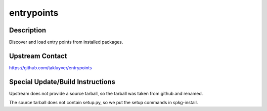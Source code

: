 entrypoints
===========

Description
-----------

Discover and load entry points from installed packages.

.. _upstream_contact:

Upstream Contact
----------------

https://github.com/takluyver/entrypoints

.. _special_updatebuild_instructions:

Special Update/Build Instructions
---------------------------------

Upstream does not provide a source tarball, so the tarball was taken
from github and renamed.

The source tarball does not contain setup.py, so we put the setup
commands in spkg-install.

